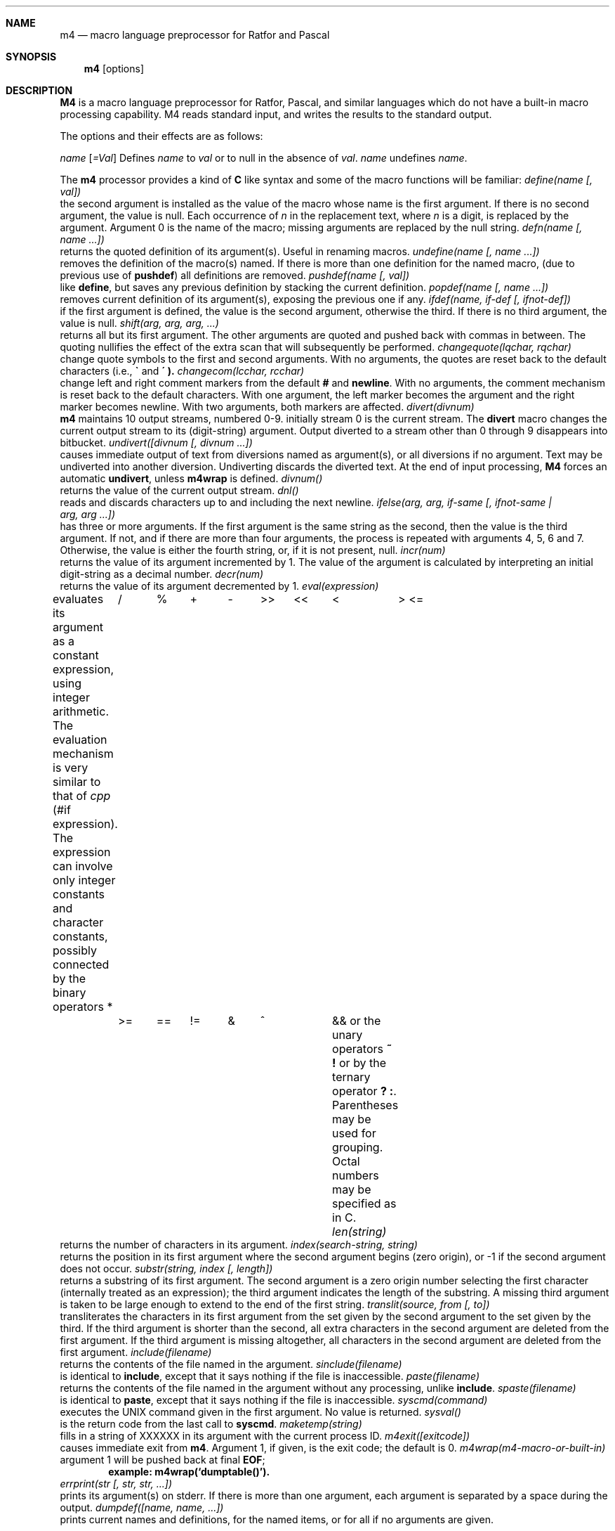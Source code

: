 .\" Copyright (c) 1989, 1990 The Regents of the University of California.
.\" All rights reserved.  The Berkeley software License Agreement
.\" specifies the terms and conditions for redistribution.
.\"
.\" The code is derived from software contributed to Berkeley by
.\" Ozan Yigit.
.\"
.\" %sccs.include.redist.man%
.\"
.\"     @(#)m4.1	6.7 (Berkeley) %G%
.\"
.Dd 
.Dt M4 1
.Sh NAME
.Nm m4
.Nd macro language preprocessor for Ratfor and Pascal
.Sh SYNOPSIS
.Nm m4
.Op options
.Sh DESCRIPTION
.Nm M4
is a macro language
preprocessor
for Ratfor, Pascal, and similar languages which do not
have a built-in macro processing capability.
M4 reads standard input, and writes the results to the standard output.
.Pp
The options and their effects are as follows:
.Pp
.Tw _Dname[=Val]
.Tp Cx Fl D
.Ar name
.Op Ar \&=Val
.Cx
Defines
.Ar name
to
.Ar val
or to null in
the absence of
.Ar val .
.Tp Cx Fl U
.Ar name
.Cx
undefines
.Ar name  .
.Tp
.Pp
The
.Nm m4
processor provides a kind of
.Nm C
like syntax and
some of the macro functions will
be familiar:
.Tw \&undiver
.Tp Ic define
.Ar define(name [, val])
.br
the second argument is installed as the value of the macro
whose name is the first argument. If there is no second argument,
the value is null.
Each occurrence of
.Cx Ic $
.Ar n
.Cx
in the replacement text,
where
.Ar n
is a digit,
is replaced by the
.Cx Ar n
.Cx \'th
.Cx
argument.
Argument 0 is the name of the macro;
missing arguments are replaced by the null string.
.Tp Ic defn
.Ar defn(name [, name ...])
.br
returns the quoted definition of its argument(s). Useful in renaming
macros.
.Tp Ic undefine
.Ar undefine(name [, name ...])
.br
removes the definition of the macro(s) named. If there is
more than one definition for the named macro, (due to previous use of
.Ic pushdef )
all definitions are removed.
.Tp Ic  pushdef
.Ar pushdef(name [, val])
.br
like
.Ic define  ,
but saves any previous definition by stacking the current definition.
.Tp Ic popdef
.Ar popdef(name [, name ...])
.br
removes current definition of its argument(s),
exposing the previous one if any.
.Tp Ic ifdef
.Ar ifdef(name, if-def [, ifnot-def])
.br
if the first argument is defined, the value is the second argument,
otherwise the third.
If there is no third argument, the value is null.
.Tp Ic shift
.Ar shift(arg, arg, arg, ...)
.br
returns all but its first argument.
The other arguments are quoted and pushed back with
commas in between.
The quoting nullifies the effect of the extra scan that
will subsequently be performed.
.Tp Ic changequote
.Ar changequote(lqchar, rqchar)
.br
change quote symbols to the first and second arguments.
With no arguments, the quotes are reset back to the default
characters (i.e.,
.Ic \*(ga
and
.Ic \*(aa ).
.Tp Ic changecom
.Ar changecom(lcchar, rcchar)
.br
change left and right comment markers from the default
.Ic #
and
.Ic newline  .
With no arguments, the comment mechanism is reset back to
the default characters.
With one argument, the left marker becomes the argument and
the right marker becomes newline.
With two arguments, both markers are affected.
.Tp Ic divert
.Ar divert(divnum)
.br
.Nm m4
maintains 10 output streams,
numbered 0-9.  initially stream 0 is the current stream.
The
.Ic divert
macro changes the current output stream to its (digit-string)
argument.
Output diverted to a stream other than 0 through 9
disappears into bitbucket.
.Tp Ic undivert
.Ar undivert([divnum [, divnum ...])
.br
causes immediate output of text from diversions named as
argument(s), or all diversions if no argument.
Text may be undiverted into another diversion.
Undiverting discards the diverted text. At the end of input processing,
.Nm M4
forces an automatic
.Ic undivert  ,
unless
.Ic m4wrap
is defined.
.Tp Ic divnum
.Ar divnum()
.br
returns the value of the current output stream.
.Tp Ic dnl
.Ar dnl()
.br
reads and discards characters up to and including the next newline.
.Tp Ic ifelse
.Ar ifelse(arg, arg, if-same [, ifnot-same \&| arg,\ arg\ ...])
.br
has three or more arguments.
If the first argument is the same string as the second,
then the value is the third argument.
If not, and if there are more than four arguments, the process is
repeated with arguments 4, 5, 6 and 7.
Otherwise, the value is either the fourth string, or, if it is not present,
null.
.Tp Ic incr
.Ar incr(num)
.br
returns the value of its argument incremented by 1.
The value of the argument is calculated
by interpreting an initial digit-string as a decimal number.
.Tp Ic decr
.Ar decr(num)
.br
returns the value of its argument decremented by 1.
.Tp Ic eval
.Ar eval(expression)
.br
evaluates its argument as a constant expression, using integer arithmetic.
The evaluation mechanism is very similar to that of
.Xr cpp
(#if expression).
The expression can involve only integer constants and character constants,
possibly connected by the binary operators
.Ds I
*	/	%	+	-	>>	<<	<	>
<=	>=	==	!=	&	^		&&
.De
or the unary operators
.Ic  \&~ \&!
or by the ternary operator
.Ic  \&? \&:  .
Parentheses may be used for grouping. Octal numbers may be specified as
in C.
.Tp Ic len
.Ar len(string)
.br
returns the number of characters in its argument.
.Tp Ic index
.Ar index(search-string, string)
.br
returns the position in its first argument where the second argument
begins (zero origin),
or \-1 if the second argument does not occur.
.Tp Ic substr
.Ar substr(string, index [, length])
.br
returns a substring of its first argument.
The second argument is a zero origin
number selecting the first character (internally treated as an expression);
the third argument indicates the length of the substring.
A missing third argument is taken to be large enough to extend to
the end of the first string.
.Tp Ic translit
.Ar translit(source, from [, to])
.br
transliterates the characters in its first argument
from the set given by the second argument to the set given by the third.
If the third argument is shorter than the second, all extra characters
in the second argument are deleted from the first argument. If the third
argument is missing altogether, all characters in the second argument are
deleted from the first argument.
.Tp Ic include
.Ar include(filename)
.br
returns the contents of the file named in the argument.
.Tp Ic sinclude
.Ar sinclude(filename)
.br
is identical to
.Ic include  ,
except that it
says nothing if the file is inaccessible.
.Tp Ic paste
.Ar paste(filename)
.br
returns the contents of the file named in the argument without any
processing, unlike
.Ic include .
.Tp Ic spaste
.Ar spaste(filename)
.br
is identical to
.Ic paste  ,
except that it says nothing if the file is inaccessible.
.Tp Ic syscmd
.Ar syscmd(command)
.br
executes the
UNIX
command given in the first argument.
No value is returned.
.Tp Ic sysval
.Ar sysval()
.br
is the return code from the last call to
.Ic syscmd  .
.Tp Ic maketemp
.Ar maketemp(string)
.br
fills in a string of
XXXXXX
in its argument with the current process
ID.
.Tp Ic m4exit
.Ar m4exit([exitcode])
.br
causes immediate exit from
.Nm m4  .
Argument 1, if given, is the exit code;
the default is 0.
.Tp Ic m4wrap
.Ar m4wrap(m4-macro-or-built-in)
.br
argument 1 will be pushed back at final
.Ic EOF  ;
.Dl example: m4wrap(`dumptable()').
.Tp Ic errprint
.Ar errprint(str [, str, str, ...])
.br
prints its argument(s) on stderr. If there is more than one argument,
each argument is separated by a space during the output.
.Tp Ic dumpdef
.Ar dumpdef([name, name, ...])
.br
prints current names and definitions,
for the named items, or for all if no arguments are given.
.Tp
.Sh AUTHOR
Ozan S. Yigit (oz)
.Sh BUGS
A sufficiently complex M4 macro set is about as readable
as
.Ar APL  .
.Pp
All complex uses of M4 require the ability to program in deep recursion.
Previous lisp experience is recommended.
.Sh EXAMPLES
The following macro program illustrates the type of things that
can be done with M4.
.Pp
.Ds I
changequote(<,>) define(HASHVAL,99) dnl
define(hash,<expr(str(substr($1,1),0)%HASHVAL)>) dnl
define(str,
	<ifelse($1,",$2,
	\t<str(substr(<$1>,1),<expr($2+'substr($1,0,1)')>)>)
	>) dnl
define(KEYWORD,<$1,hash($1),>) dnl
define(TSTART,
<struct prehash {
	char *keyword;
	int   hashval;
} keytab[] = {>) dnl
define(TEND,<	"",0
};>)
dnl
.De
.Pp
Thus a keyword table containing the keyword string and its pre-calculated
hash value may be generated thus:
.Pp
.Ds I
TSTART
	KEYWORD("foo")
	KEYWORD("bar")
	KEYWORD("baz")
TEND
.De
.Pp
which will expand into:
.Pp
.Ds I
struct prehash {
	char *keyword;
	int   hashval;
} keytab[] = {
	"foo",27,
	"bar",12,
	"baz",20,
	"",0
};
.De
.Pp
Presumably, such a table would speed up the installation of the
keywords into a dynamic hash table. (Note that the above macro
cannot be used with
.Nm m4  ,
since
.Ic eval
does not handle character constants.)
.Sh SEE ALSO
.Xr cc 1 ,
.Xr cpp 1 .
.Xr m4 1
.br
.Em The M4 Macro Processor
by B. W. Kernighan and D. M. Ritchie.
.Sh HISTORY
.Nm M4
command appeared in Version 7 AT&T UNIX.  The
.Nm m4
command this page describes is derived from code
contributed by Ozan S. Yigit.
